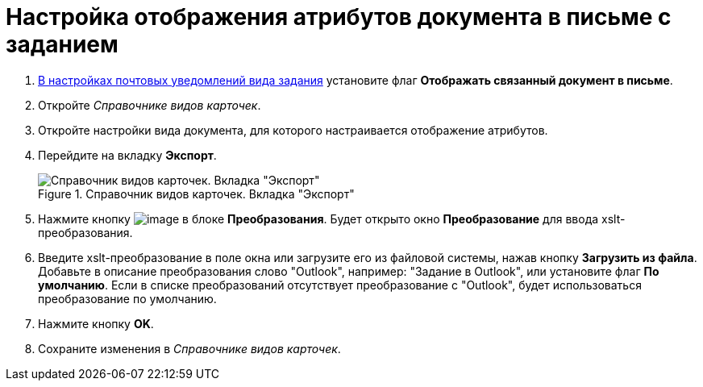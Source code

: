 = Настройка отображения атрибутов документа в письме с заданием

. xref:TaskMailTemplate.adoc[В настройках почтовых уведомлений вида задания] установите флаг *Отображать связанный документ в письме*.
. Откройте _Справочнике видов карточек_.
. Откройте настройки вида документа, для которого настраивается отображение атрибутов.
. Перейдите на вкладку *Экспорт*.
+
.Справочник видов карточек. Вкладка "Экспорт"
image::documentExportConf.png[Справочник видов карточек. Вкладка "Экспорт"]
+
. Нажмите кнопку image:buttons/cSub_Add.png[image] в блоке *Преобразования*. Будет открыто окно *Преобразование* для ввода xslt-преобразования.
. Введите xslt-преобразование в поле окна или загрузите его из файловой системы, нажав кнопку *Загрузить из файла*. Добавьте в описание преобразования слово "Outlook", например: "Задание в Outlook", или установите флаг *По умолчанию*. Если в списке преобразований отсутствует преобразование с "Outlook", будет использоваться преобразование по умолчанию.
. Нажмите кнопку *OK*.
. Сохраните изменения в _Справочнике видов карточек_.
